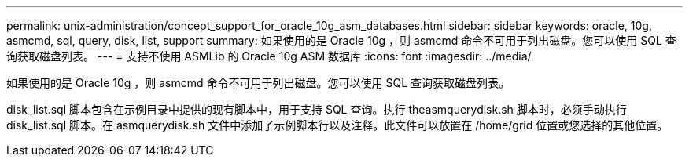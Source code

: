 ---
permalink: unix-administration/concept_support_for_oracle_10g_asm_databases.html 
sidebar: sidebar 
keywords: oracle, 10g, asmcmd, sql, query, disk, list, support 
summary: 如果使用的是 Oracle 10g ，则 asmcmd 命令不可用于列出磁盘。您可以使用 SQL 查询获取磁盘列表。 
---
= 支持不使用 ASMLib 的 Oracle 10g ASM 数据库
:icons: font
:imagesdir: ../media/


[role="lead"]
如果使用的是 Oracle 10g ，则 asmcmd 命令不可用于列出磁盘。您可以使用 SQL 查询获取磁盘列表。

disk_list.sql 脚本包含在示例目录中提供的现有脚本中，用于支持 SQL 查询。执行 theasmquerydisk.sh 脚本时，必须手动执行 disk_list.sql 脚本。在 asmquerydisk.sh 文件中添加了示例脚本行以及注释。此文件可以放置在 /home/grid 位置或您选择的其他位置。
